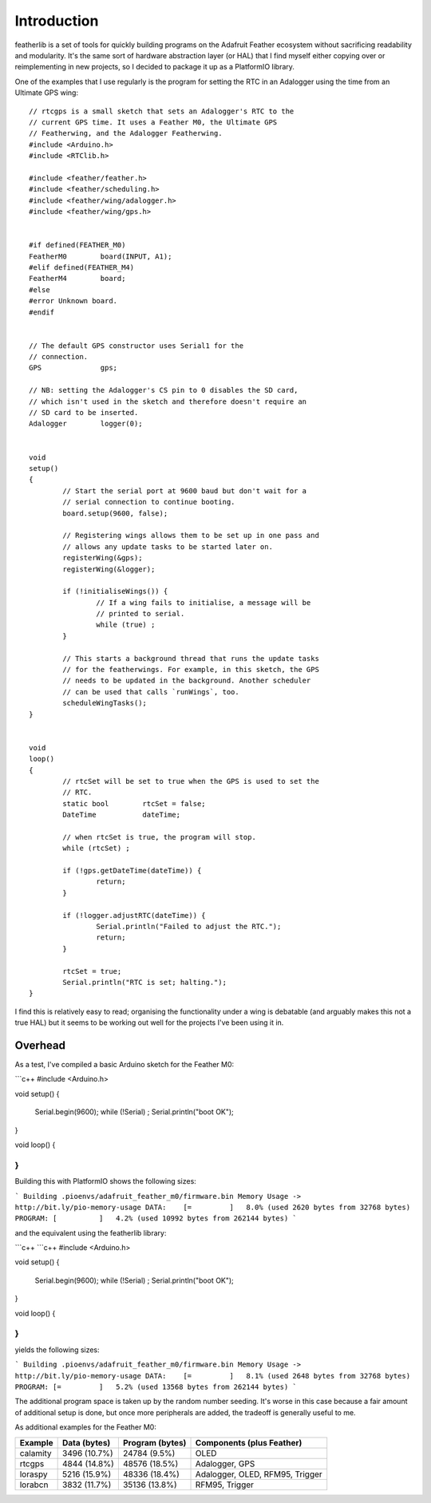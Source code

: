 Introduction
============

featherlib is a set of tools for quickly building programs on the Adafruit
Feather ecosystem without sacrificing readability and modularity. It's the
same sort of hardware abstraction layer (or HAL) that I find myself either
copying over or reimplementing in new projects, so I decided to package it
up as a PlatformIO library.

One of the examples that I use regularly is the program for setting the RTC
in an Adalogger using the time from an Ultimate GPS wing::

  // rtcgps is a small sketch that sets an Adalogger's RTC to the 
  // current GPS time. It uses a Feather M0, the Ultimate GPS
  // Featherwing, and the Adalogger Featherwing.
  #include <Arduino.h>
  #include <RTClib.h>
  
  #include <feather/feather.h>
  #include <feather/scheduling.h>
  #include <feather/wing/adalogger.h>
  #include <feather/wing/gps.h>
  
  
  #if defined(FEATHER_M0)
  FeatherM0        board(INPUT, A1);
  #elif defined(FEATHER_M4)
  FeatherM4        board;
  #else
  #error Unknown board.
  #endif
  
  
  // The default GPS constructor uses Serial1 for the
  // connection.
  GPS              gps;
  
  // NB: setting the Adalogger's CS pin to 0 disables the SD card,
  // which isn't used in the sketch and therefore doesn't require an
  // SD card to be inserted.
  Adalogger        logger(0);
  
  
  void
  setup()
  {
          // Start the serial port at 9600 baud but don't wait for a
          // serial connection to continue booting.
          board.setup(9600, false);
  
          // Registering wings allows them to be set up in one pass and
          // allows any update tasks to be started later on.
          registerWing(&gps);
          registerWing(&logger);
  
          if (!initialiseWings()) {
                  // If a wing fails to initialise, a message will be
                  // printed to serial.
                  while (true) ;
          }
  
          // This starts a background thread that runs the update tasks
          // for the featherwings. For example, in this sketch, the GPS
          // needs to be updated in the background. Another scheduler
          // can be used that calls `runWings`, too.
          scheduleWingTasks();
  }
  
  
  void
  loop()
  {
          // rtcSet will be set to true when the GPS is used to set the
          // RTC.
          static bool        rtcSet = false;
          DateTime           dateTime;
  
          // when rtcSet is true, the program will stop.
          while (rtcSet) ; 
  
          if (!gps.getDateTime(dateTime)) {
                  return;
          }
  
          if (!logger.adjustRTC(dateTime)) {
                  Serial.println("Failed to adjust the RTC.");
                  return;
          }
  
          rtcSet = true;
          Serial.println("RTC is set; halting.");
  }

I find this is relatively easy to read; organising the functionality under
a wing is debatable (and arguably makes this not a true HAL) but it seems
to be working out well for the projects I've been using it in.


Overhead
--------

As a test, I've compiled a basic Arduino sketch for the Feather M0:

```c++
#include <Arduino.h>


void
setup()
{
        Serial.begin(9600);
        while (!Serial) ;
        Serial.println("boot OK");
}


void
loop()
{

}
```

Building this with PlatformIO shows the following sizes:

```
Building .pioenvs/adafruit_feather_m0/firmware.bin
Memory Usage -> http://bit.ly/pio-memory-usage
DATA:    [=         ]   8.0% (used 2620 bytes from 32768 bytes)
PROGRAM: [          ]   4.2% (used 10992 bytes from 262144 bytes)
```

and the equivalent using the featherlib library:

```c++
```c++
#include <Arduino.h>


void
setup()
{
	Serial.begin(9600);
	while (!Serial) ;
	Serial.println("boot OK");
}


void
loop()
{

}
```

yields the following sizes:

```
Building .pioenvs/adafruit_feather_m0/firmware.bin
Memory Usage -> http://bit.ly/pio-memory-usage
DATA:    [=         ]   8.1% (used 2648 bytes from 32768 bytes)
PROGRAM: [=         ]   5.2% (used 13568 bytes from 262144 bytes)
```

The additional program space is taken up by the random number
seeding. It's worse in this case because a fair amount of additional
setup is done, but once more peripherals are added, the tradeoff is
generally useful to me.

As additional examples for the Feather M0:

+-----------+----------------+------------------+---------------------------------+
| Example   | Data (bytes)   | Program (bytes)  | Components (plus Feather)       |
+===========+================+==================+=================================+
| calamity  |  3496 (10.7%)  |  24784 (9.5%)    | OLED                            |
+-----------+----------------+------------------+---------------------------------+
| rtcgps    |  4844 (14.8%)  |  48576 (18.5%)   | Adalogger, GPS                  |
+-----------+----------------+------------------+---------------------------------+
| loraspy   |  5216 (15.9%)  |  48336 (18.4%)   | Adalogger, OLED, RFM95, Trigger |
+-----------+----------------+------------------+---------------------------------+
| lorabcn   |  3832 (11.7%)  |  35136 (13.8%)   | RFM95, Trigger                  |
+-----------+----------------+------------------+---------------------------------+

